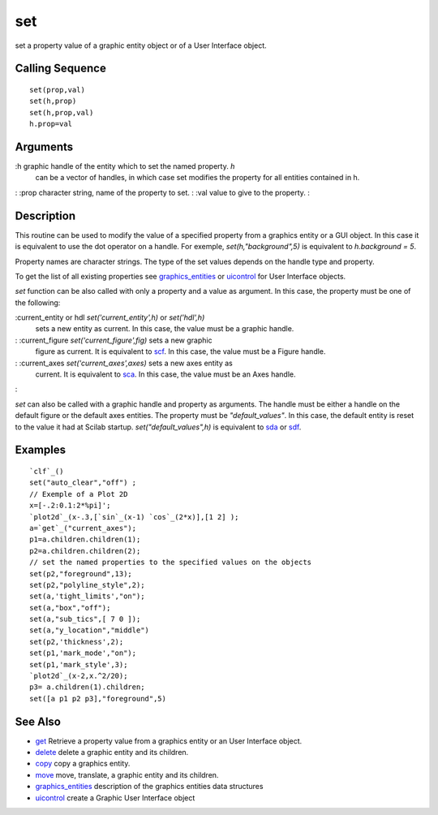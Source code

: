 


set
===

set a property value of a graphic entity object or of a User Interface
object.



Calling Sequence
~~~~~~~~~~~~~~~~


::

    set(prop,val)
    set(h,prop)
    set(h,prop,val)
    h.prop=val




Arguments
~~~~~~~~~

:h graphic handle of the entity which to set the named property. `h`
  can be a vector of handles, in which case set modifies the property
  for all entities contained in h.
: :prop character string, name of the property to set.
: :val value to give to the property.
:



Description
~~~~~~~~~~~

This routine can be used to modify the value of a specified property
from a graphics entity or a GUI object. In this case it is equivalent
to use the dot operator on a handle. For exemple,
`set(h,"background",5)` is equivalent to `h.background = 5`.

Property names are character strings. The type of the set values
depends on the handle type and property.

To get the list of all existing properties see `graphics_entities`_ or
`uicontrol`_ for User Interface objects.

`set` function can be also called with only a property and a value as
argument. In this case, the property must be one of the following:

:current_entity or hdl `set('current_entity',h)` or `set('hdl',h)`
  sets a new entity as current. In this case, the value must be a
  graphic handle.
: :current_figure `set('current_figure',fig)` sets a new graphic
  figure as current. It is equivalent to `scf`_. In this case, the value
  must be a Figure handle.
: :current_axes `set('current_axes',axes)` sets a new axes entity as
  current. It is equivalent to `sca`_. In this case, the value must be
  an Axes handle.
:

`set` can also be called with a graphic handle and property as
arguments. The handle must be either a handle on the default figure or
the default axes entities. The property must be `"default_values"`. In
this case, the default entity is reset to the value it had at Scilab
startup. `set("default_values",h)` is equivalent to `sda`_ or `sdf`_.



Examples
~~~~~~~~


::

    `clf`_()
    set("auto_clear","off") ;
    // Exemple of a Plot 2D
    x=[-.2:0.1:2*%pi]';
    `plot2d`_(x-.3,[`sin`_(x-1) `cos`_(2*x)],[1 2] );
    a=`get`_("current_axes");
    p1=a.children.children(1);
    p2=a.children.children(2);
    // set the named properties to the specified values on the objects
    set(p2,"foreground",13);
    set(p2,"polyline_style",2);
    set(a,'tight_limits',"on");
    set(a,"box","off");
    set(a,"sub_tics",[ 7 0 ]);
    set(a,"y_location","middle")
    set(p2,'thickness',2);
    set(p1,'mark_mode',"on");
    set(p1,'mark_style',3);
    `plot2d`_(x-2,x.^2/20);
    p3= a.children(1).children;
    set([a p1 p2 p3],"foreground",5)




See Also
~~~~~~~~


+ `get`_ Retrieve a property value from a graphics entity or an User
  Interface object.
+ `delete`_ delete a graphic entity and its children.
+ `copy`_ copy a graphics entity.
+ `move`_ move, translate, a graphic entity and its children.
+ `graphics_entities`_ description of the graphics entities data
  structures
+ `uicontrol`_ create a Graphic User Interface object


.. _uicontrol: uicontrol.html
.. _graphics_entities: graphics_entities.html
.. _get: get.html
.. _sdf: sdf.html
.. _delete: delete.html
.. _move: move.html
.. _sca: sca.html
.. _scf: scf.html
.. _copy: copy.html
.. _sda: sda.html


